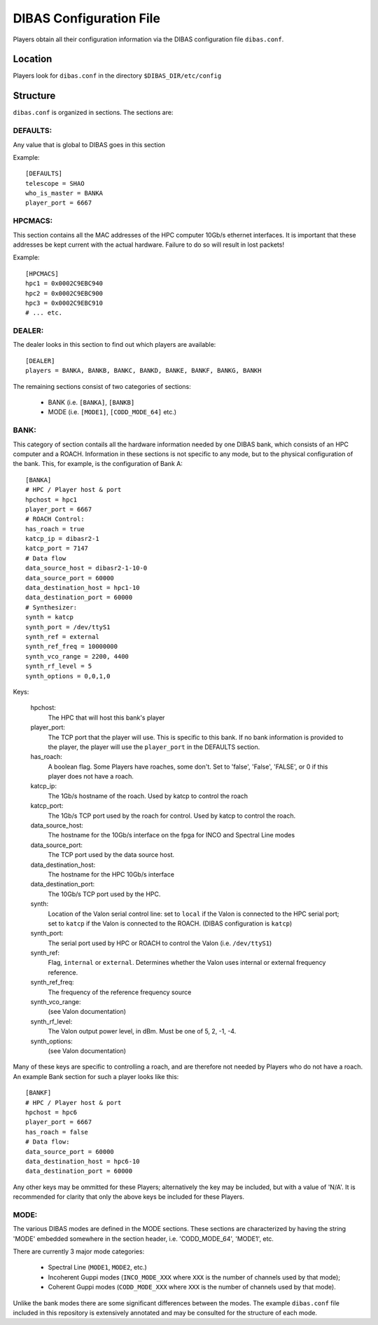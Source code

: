 DIBAS Configuration File
========================

Players obtain all their configuration information via the DIBAS configuration file ``dibas.conf``.

Location
--------

Players look for ``dibas.conf`` in the directory ``$DIBAS_DIR/etc/config``

Structure
---------

``dibas.conf`` is organized in sections. The sections are:

DEFAULTS:
^^^^^^^^^
Any value that is global to DIBAS goes in this section

Example::

  [DEFAULTS]
  telescope = SHAO
  who_is_master = BANKA
  player_port = 6667

HPCMACS:
^^^^^^^^
This section contains all the MAC addresses of the HPC computer 10Gb/s
ethernet interfaces. It is important that these addresses be kept
current with the actual hardware. Failure to do so will result in lost
packets!

Example::

   [HPCMACS]
   hpc1 = 0x0002C9EBC940
   hpc2 = 0x0002C9EBC900
   hpc3 = 0x0002C9EBC910
   # ... etc.

DEALER:
^^^^^^^
The dealer looks in this section to find out which players are available::

   [DEALER]
   players = BANKA, BANKB, BANKC, BANKD, BANKE, BANKF, BANKG, BANKH

The remaining sections consist of two categories of sections:

  * BANK (i.e. ``[BANKA]``, ``[BANKB]``
  * MODE (i.e. ``[MODE1]``, ``[CODD_MODE_64]`` etc.)

BANK:
^^^^^
This category of section contails all the hardware information needed
by one DIBAS bank, which consists of an HPC computer and a
ROACH. Information in these sections is not specific to any mode, but
to the physical configuration of the bank. This, for example, is the
configuration of Bank A::

    [BANKA]
    # HPC / Player host & port
    hpchost = hpc1
    player_port = 6667
    # ROACH Control:
    has_roach = true
    katcp_ip = dibasr2-1
    katcp_port = 7147
    # Data flow
    data_source_host = dibasr2-1-10-0
    data_source_port = 60000
    data_destination_host = hpc1-10
    data_destination_port = 60000
    # Synthesizer:
    synth = katcp
    synth_port = /dev/ttyS1
    synth_ref = external
    synth_ref_freq = 10000000
    synth_vco_range = 2200, 4400
    synth_rf_level = 5
    synth_options = 0,0,1,0

Keys:

  hpchost:
    The HPC that will host this bank's player
  player_port:
    The TCP port that the player will use. This is specific to this
    bank. If no bank information is provided to the player, the player
    will use the ``player_port`` in the DEFAULTS section.
  has_roach:
    A boolean flag. Some Players have roaches, some don't. Set to 'false', 'False', 'FALSE', or 0 if this player does not have a roach.
  katcp_ip:
    The 1Gb/s hostname of the roach. Used by katcp to control the roach
  katcp_port:
    The 1Gb/s TCP port used by the roach for control. Used by katcp to control the roach.
  data_source_host:
    The hostname for the 10Gb/s interface on the fpga for INCO and Spectral Line modes
  data_source_port:
    The TCP port used by the data source host.
  data_destination_host:
    The hostname for the HPC 10Gb/s interface
  data_destination_port:
    The 10Gb/s TCP port used by the HPC.
  synth:
    Location of the Valon serial control line: set to ``local`` if the Valon is connected to the HPC serial port; set to ``katcp`` if the Valon is connected to the ROACH. (DIBAS configuration is ``katcp``)
  synth_port:
    The serial port used by HPC or ROACH to control the Valon (i.e. ``/dev/ttyS1``)
  synth_ref:
    Flag, ``internal`` or ``external``. Determines whether the Valon uses internal or external frequency reference.
  synth_ref_freq:
    The frequency of the reference frequency source
  synth_vco_range:
    (see Valon documentation)
  synth_rf_level:
    The Valon output power level, in dBm. Must be one of 5, 2, -1, -4.
  synth_options:
    (see Valon documentation)

Many of these keys are specific to controlling a roach, and are therefore not needed by Players who do not have a roach. An example Bank section for such a player looks like this::

  [BANKF]
  # HPC / Player host & port
  hpchost = hpc6
  player_port = 6667
  has_roach = false
  # Data flow:
  data_source_port = 60000
  data_destination_host = hpc6-10
  data_destination_port = 60000

Any other keys may be ommitted for these Players; alternatively the key may be included, but with a value of 'N/A'. It is recommended for clarity that only the above keys be included for these Players.

MODE:
^^^^^

The various DIBAS modes are defined in the MODE sections. These sections are characterized by having the string 'MODE' embedded somewhere in the section header, i.e. 'CODD_MODE_64', 'MODE1', etc.

There are currently 3 major mode categories:

  * Spectral Line (``MODE1``, ``MODE2``, etc.)
  * Incoherent Guppi modes (``INCO_MODE_XXX`` where ``XXX`` is the number of channels used by that mode);
  * Coherent Guppi modes (``CODD_MODE_XXX`` where ``XXX`` is the number of channels used by that mode).

Unlike the bank modes there are some significant differences between the modes.  The example ``dibas.conf`` file included in this repository is extensively annotated and may be consulted for the structure of each mode.
